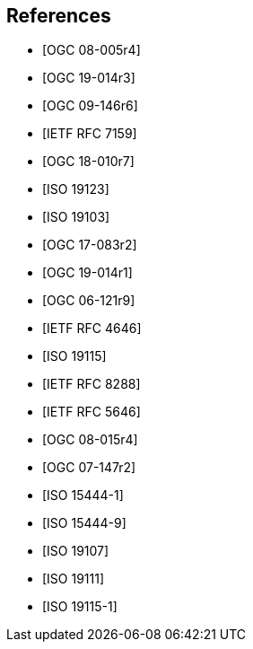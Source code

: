 [bibliography]
== References

* [[[ogc08-005r4, OGC 08-005r4]]]

* [[[ogc19-014r3, OGC 19-014r3]]]

* [[[ogc09-146r6, OGC 09-146r6]]]

* [[[rfc7159, IETF RFC 7159]]]

* [[[ogc18-010r7, OGC 18-010r7]]]

* [[[iso19123, ISO 19123]]]

* [[[iso19103, ISO 19103]]]

* [[[ogc17-083r2, OGC 17-083r2]]]

* [[[ogc19-014r1, OGC 19-014r1]]]

* [[[ogc06-121r9, OGC 06-121r9]]]

* [[[rfc4646, IETF RFC 4646]]]

* [[[iso19115, ISO 19115]]]

* [[[rfc8288, IETF RFC 8288]]]

* [[[rfc5646, IETF RFC 5646]]]

* [[[ogc08-015r4, OGC 08-015r4]]]

* [[[ogc07-147r2, OGC 07-147r2]]]

* [[[iso15444-1, ISO 15444-1]]]

* [[[iso15444-9, ISO 15444-9]]]

* [[[iso19107, ISO 19107]]]

* [[[iso19111, ISO 19111]]]

* [[[iso19115-1, ISO 19115-1]]]
